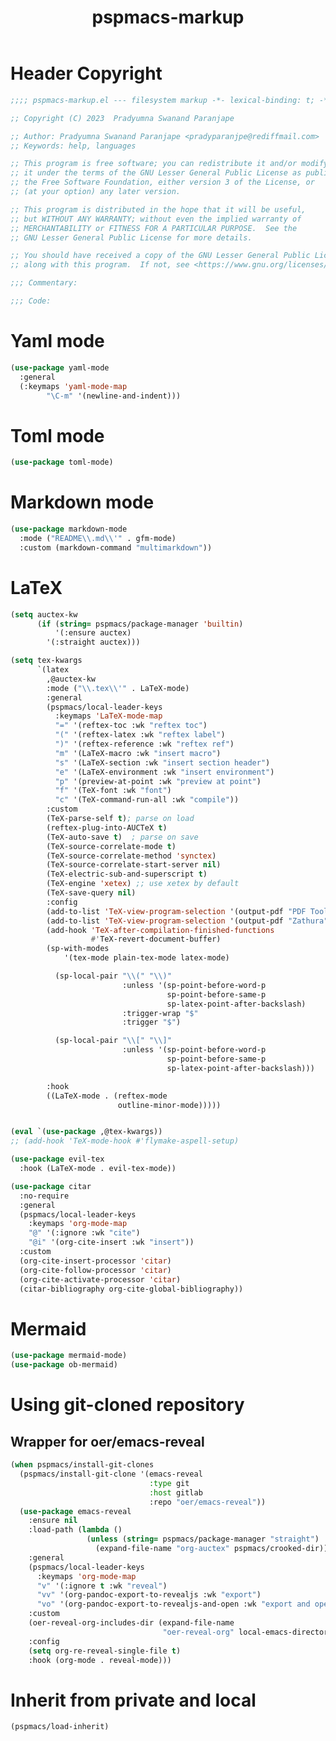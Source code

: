 #+title: pspmacs-markup
#+PROPERTY: header-args :tangle pspmacs-markup.el :mkdirp t :results no :eval no
#+auto_tangle: t

* Header Copyright
#+begin_src emacs-lisp
  ;;;; pspmacs-markup.el --- filesystem markup -*- lexical-binding: t; -*-

  ;; Copyright (C) 2023  Pradyumna Swanand Paranjape

  ;; Author: Pradyumna Swanand Paranjape <pradyparanjpe@rediffmail.com>
  ;; Keywords: help, languages

  ;; This program is free software; you can redistribute it and/or modify
  ;; it under the terms of the GNU Lesser General Public License as published by
  ;; the Free Software Foundation, either version 3 of the License, or
  ;; (at your option) any later version.

  ;; This program is distributed in the hope that it will be useful,
  ;; but WITHOUT ANY WARRANTY; without even the implied warranty of
  ;; MERCHANTABILITY or FITNESS FOR A PARTICULAR PURPOSE.  See the
  ;; GNU Lesser General Public License for more details.

  ;; You should have received a copy of the GNU Lesser General Public License
  ;; along with this program.  If not, see <https://www.gnu.org/licenses/>.

  ;;; Commentary:

  ;;; Code:
#+end_src

* Yaml mode
#+begin_src emacs-lisp
  (use-package yaml-mode
    :general
    (:keymaps 'yaml-mode-map
          "\C-m" '(newline-and-indent)))

#+end_src

* Toml mode
#+begin_src emacs-lisp
  (use-package toml-mode)

#+end_src

* Markdown mode
#+begin_src emacs-lisp
  (use-package markdown-mode
    :mode ("README\\.md\\'" . gfm-mode)
    :custom (markdown-command "multimarkdown"))
#+end_src

* LaTeX
#+begin_src emacs-lisp
  (setq auctex-kw
        (if (string= pspmacs/package-manager 'builtin)
            '(:ensure auctex)
          '(:straight auctex)))

  (setq tex-kwargs
        `(latex
          ,@auctex-kw
          :mode ("\\.tex\\'" . LaTeX-mode)
          :general
          (pspmacs/local-leader-keys
            :keymaps 'LaTeX-mode-map
            "=" '(reftex-toc :wk "reftex toc")
            "(" '(reftex-latex :wk "reftex label")
            ")" '(reftex-reference :wk "reftex ref")
            "m" '(LaTeX-macro :wk "insert macro")
            "s" '(LaTeX-section :wk "insert section header")
            "e" '(LaTeX-environment :wk "insert environment")
            "p" '(preview-at-point :wk "preview at point")
            "f" '(TeX-font :wk "font")
            "c" '(TeX-command-run-all :wk "compile"))
          :custom
          (TeX-parse-self t); parse on load
          (reftex-plug-into-AUCTeX t)
          (TeX-auto-save t)  ; parse on save
          (TeX-source-correlate-mode t)
          (TeX-source-correlate-method 'synctex)
          (TeX-source-correlate-start-server nil)
          (TeX-electric-sub-and-superscript t)
          (TeX-engine 'xetex) ;; use xetex by default
          (TeX-save-query nil)
          :config
          (add-to-list 'TeX-view-program-selection '(output-pdf "PDF Tools"))
          (add-to-list 'TeX-view-program-selection '(output-pdf "Zathura"))
          (add-hook 'TeX-after-compilation-finished-functions
                    #'TeX-revert-document-buffer)
          (sp-with-modes
              '(tex-mode plain-tex-mode latex-mode)

            (sp-local-pair "\\(" "\\)"
                           :unless '(sp-point-before-word-p
                                     sp-point-before-same-p
                                     sp-latex-point-after-backslash)
                           :trigger-wrap "$"
                           :trigger "$")

            (sp-local-pair "\\[" "\\]"
                           :unless '(sp-point-before-word-p
                                     sp-point-before-same-p
                                     sp-latex-point-after-backslash)))

          :hook
          ((LaTeX-mode . (reftex-mode
                          outline-minor-mode)))))


  (eval `(use-package ,@tex-kwargs))
  ;; (add-hook 'TeX-mode-hook #'flymake-aspell-setup)
#+end_src

#+begin_src emacs-lisp
  (use-package evil-tex
    :hook (LaTeX-mode . evil-tex-mode))

  (use-package citar
    :no-require
    :general
    (pspmacs/local-leader-keys
      :keymaps 'org-mode-map
      "@" '(:ignore :wk "cite")
      "@i" '(org-cite-insert :wk "insert"))
    :custom
    (org-cite-insert-processor 'citar)
    (org-cite-follow-processor 'citar)
    (org-cite-activate-processor 'citar)
    (citar-bibliography org-cite-global-bibliography))
#+end_src

* Mermaid
#+begin_src emacs-lisp
  (use-package mermaid-mode)
  (use-package ob-mermaid)

#+end_src
* Using git-cloned repository
** Wrapper for oer/emacs-reveal
#+begin_src emacs-lisp
  (when pspmacs/install-git-clones
    (pspmacs/install-git-clone '(emacs-reveal
                                 :type git
                                 :host gitlab
                                 :repo "oer/emacs-reveal"))
    (use-package emacs-reveal
      :ensure nil
      :load-path (lambda ()
                   (unless (string= pspmacs/package-manager "straight")
                     (expand-file-name "org-auctex" pspmacs/crooked-dir)))
      :general
      (pspmacs/local-leader-keys
        :keymaps 'org-mode-map
        "v" '(:ignore t :wk "reveal")
        "vv" '(org-pandoc-export-to-revealjs :wk "export")
        "vo" '(org-pandoc-export-to-revealjs-and-open :wk "export and open"))
      :custom
      (oer-reveal-org-includes-dir (expand-file-name
                                    "oer-reveal-org" local-emacs-directory))
      :config
      (setq org-re-reveal-single-file t)
      :hook (org-mode . reveal-mode)))
#+end_src

* Inherit from private and local
#+begin_src emacs-lisp
  (pspmacs/load-inherit)
#+end_src
